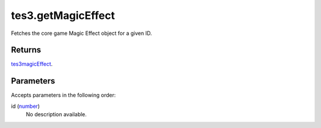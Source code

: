 tes3.getMagicEffect
====================================================================================================

Fetches the core game Magic Effect object for a given ID.

Returns
----------------------------------------------------------------------------------------------------

`tes3magicEffect`_.

Parameters
----------------------------------------------------------------------------------------------------

Accepts parameters in the following order:

id (`number`_)
    No description available.

.. _`number`: ../../../lua/type/number.html
.. _`tes3magicEffect`: ../../../lua/type/tes3magicEffect.html
